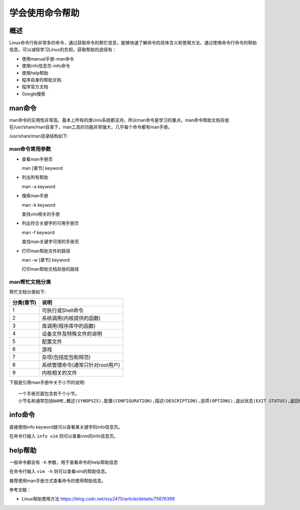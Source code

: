 .. _01_use_help:

学会使用命令帮助  
================

概述  
--------------------

Linux命令行有非常多的命令，通过获取命令的帮忙信息，能够快速了解命令的具体含义和使用方法，通过使用命令行命令的帮助信息，可以减轻学习Linux的负担。获取帮助的途径有：

- 使用manual手册-man命令
- 使用info信息页-info命令
- 使用help帮助
- 程序自身的帮助文档
- 程序官方文档
- Google搜索



man命令
--------------------

man命令的实用性非常高，基本上所有的类Unix系统都支持，所以man命令是学习的重点。man命令帮助文档存放在/usr/share/man目录下，man工具的功能非常强大，几乎每个命令都有man手册。 



/usr/share/man目录结构如下:

.. image:: ./_static/images/man_folder_list.png



man命令常用参数
```````````````

- 查看man手册页

  man [章节] keyword

- 列出所有帮助

  man -a keyword

- 搜索man手册

  man -k keyword

  查找vim相关的手册

  .. image:: ./_static/images/mankvim.png

- 列出符合关键字的可用手册页

  man -f keyword
  
  查找man关键字可用的手册页
  
  .. image:: ./_static/images/manfman.png

- 打印man帮助文件的路径

  man -w [章节] keyword
  
  打印man帮助文档存放的路径
  
  .. image:: ./_static/images/manpath.png


man帮忙文档分类
```````````````

帮忙文档分类如下:

+------------+----------------------------------------------+
| 分类(章节) |                    说明                      |
+============+==============================================+
|    1       |              可执行或Shell命令               |
+------------+----------------------------------------------+
|    2       |              系统调用(内核提供的函数)        |
+------------+----------------------------------------------+
|    3       |              库调用(程序库中的函数)          |
+------------+----------------------------------------------+
|    4       |              设备文件及特殊文件的说明        |
+------------+----------------------------------------------+
|    5       |              配置文件                        |
+------------+----------------------------------------------+
|    6       |              游戏                            |
+------------+----------------------------------------------+
|    7       |              杂项(包括宏包和规范)            |
+------------+----------------------------------------------+
|    8       |       系统管理命令(通常只针对root用户)       |
+------------+----------------------------------------------+
|    9       |              内核相关的文件                  |
+------------+----------------------------------------------+

下面是引用man手册中关于小节的说明::

   一个手册页面包含若干个小节。
   小节名称通常包括NAME,概述(SYNOPSIS),配置(CONFIGURATION),描述(DESCRIPTION),选项(OPTIONS),退出状态(EXIT STATUS),返回值(RETURN VALUE),错误(ERRORS),环境(ENVIRONMENT),文件(FILES),版本(VERSIONS),符合标准(CONFORMING TO),注(NOTES),缺陷(BUGS),示例(EXAMPLE),作者(AUTHORS),和其他帮忙参考(SEE ALSO).

info命令
---------------

直接使用info keyword就可以查看某关键字的info信息页。

在命令行输入 ``info vim`` 则可以查看vim的info信息页。

.. image:: ./_static/images/infovim.png

help帮助
---------------

一般命令都会有 ``-h`` 参数，用于查看命令的help帮助信息

在命令行输入 ``vim -h`` 则可以查看vim的帮助信息。

.. image:: ./_static/images/vimhelp.png

推荐使用man手册方式查看命令的使用帮助信息。

参考文献：

- Linux帮助使用方法 https://blog.csdn.net/sxy2475/article/details/75676399
